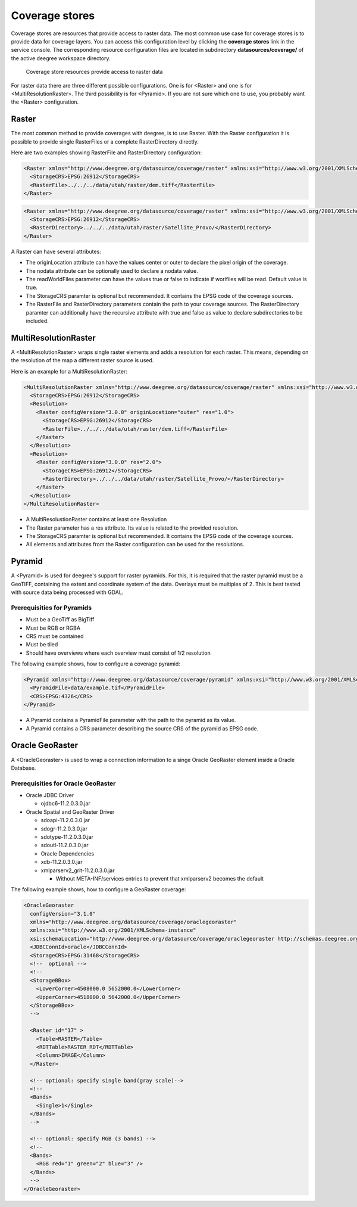 .. _anchor-configuration-coveragestore:

===============
Coverage stores
===============

Coverage stores are resources that provide access to raster data. The most common use case for coverage stores is to provide data for coverage layers. You can access this configuration level by clicking the **coverage stores** link in the service console. The corresponding resource configuration files are located in subdirectory **datasources/coverage/** of the active deegree workspace directory.

.. figure:: images/workspace-overview-coverage.png
   :figwidth: 80%
   :width: 80%
   :target: _images/workspace-overview-coverage.png

   Coverage store resources provide access to raster data

For raster data there are three different possible configurations. One is for <Raster> and one is for <MultiResolutionRaster>. The third possibility is for <Pyramid>. If you are not sure which one to use, you probably want the <Raster> configuration. 

------
Raster
------

The most common method to provide coverages with deegree, is to use Raster.
With the Raster configuration it is possible to provide single RasterFiles or a complete RasterDirectory directly.

Here are two examples showing RasterFile and RasterDirectory configuration:

.. code-block:: xml

  <Raster xmlns="http://www.deegree.org/datasource/coverage/raster" xmlns:xsi="http://www.w3.org/2001/XMLSchema-instance" xsi:schemaLocation="http://www.deegree.org/datasource/coverage/raster http://schemas.deegree.org/datasource/coverage/raster/3.0.0/raster.xsd" configVersion="3.0.0" originLocation="outer">
    <StorageCRS>EPSG:26912</StorageCRS>
    <RasterFile>../../../data/utah/raster/dem.tiff</RasterFile>
  </Raster>

.. code-block:: xml

  <Raster xmlns="http://www.deegree.org/datasource/coverage/raster" xmlns:xsi="http://www.w3.org/2001/XMLSchema-instance" xsi:schemaLocation="http://www.deegree.org/datasource/coverage/raster http://schemas.deegree.org/datasource/coverage/raster/3.0.0/raster.xsd" configVersion="3.0.0" originLocation="outer">
    <StorageCRS>EPSG:26912</StorageCRS>
    <RasterDirectory>../../../data/utah/raster/Satellite_Provo/</RasterDirectory>
  </Raster>

A Raster can have several attributes:

* The originLocation attribute can have the values center or outer to declare the pixel origin of the coverage.
* The nodata attribute can be optionally used to declare a nodata value.
* The readWorldFiles parameter can have the values true or false to indicate if worlfiles will be read. Default value is true.
* The StorageCRS paramter is optional but recommended. It contains the EPSG code of the coverage sources.
* The RasterFile and RasterDirectory parameters contain the path to your coverage sources. The RasterDirectory paramter can additionally have the recursive attribute with true and false as value to declare subdirectories to be included.

---------------------
MultiResolutionRaster
---------------------

A <MultiResolutionRaster> wraps single raster elements and adds a resolution for each raster. This means, depending on the resolution of the map a different raster source is used.

Here is an example for a MultiResolutionRaster:

.. code-block:: xml

  <MultiResolutionRaster xmlns="http://www.deegree.org/datasource/coverage/raster" xmlns:xsi="http://www.w3.org/2001/XMLSchema-instance" xsi:schemaLocation="http://www.deegree.org/datasource/coverage/raster http://schemas.deegree.org/datasource/coverage/raster/3.0.0/raster.xsd" configVersion="3.0.0" originLocation="outer">
    <StorageCRS>EPSG:26912</StorageCRS>
    <Resolution>
      <Raster configVersion="3.0.0" originLocation="outer" res="1.0">
        <StorageCRS>EPSG:26912</StorageCRS>
        <RasterFile>../../../data/utah/raster/dem.tiff</RasterFile>
      </Raster>
    </Resolution>
    <Resolution>
      <Raster configVersion="3.0.0" res="2.0">
        <StorageCRS>EPSG:26912</StorageCRS>
        <RasterDirectory>../../../data/utah/raster/Satellite_Provo/</RasterDirectory>
      </Raster>
    </Resolution>
  </MultiResolutionRaster>

* A MultiResolustionRaster contains at least one Resolution
* The Raster parameter has a res attribute. Its value is related to the provided resolution.
* The StorageCRS paramter is optional but recommended. It contains the EPSG code of the coverage sources.
* All elements and attributes from the Raster configuration can be used for the resolutions.
  
-------
Pyramid
-------

A <Pyramid> is used for deegree's support for raster pyramids. For this, it is required that the raster pyramid must be a GeoTIFF, containing the extent and coordinate system of the data. Overlays must be multiples of 2. This is best tested with source data being processed with GDAL.

^^^^^^^^^^^^^^^^^^^^^^^^^^^^
Prerequisities for Pyramids
^^^^^^^^^^^^^^^^^^^^^^^^^^^^

* Must be a GeoTiff as BigTiff
* Must be RGB or RGBA
* CRS must be contained
* Must be tiled
* Should have overviews where each overview must consist of 1/2 resolution

The following example shows, how to configure a coverage pyramid:

.. code-block:: xml

  <Pyramid xmlns="http://www.deegree.org/datasource/coverage/pyramid" xmlns:xsi="http://www.w3.org/2001/XMLSchema-instance" xsi:schemaLocation="http://www.deegree.org/datasource/coverage/pyramid http://schemas.deegree.org/datasource/coverage/raster/3.1.0/pyramid.xsd" configVersion="3.1.0">
    <PyramidFile>data/example.tif</PyramidFile>
    <CRS>EPSG:4326</CRS>
  </Pyramid>

* A Pyramid contains a PyramidFile parameter with the path to the pyramid as its value.
* A Pyramid contains a CRS parameter describing the source CRS of the pyramid as EPSG code.

----------------
Oracle GeoRaster
----------------

A <OracleGeoraster> is used to wrap a connection information to a singe Oracle GeoRaster element inside a Oracle Database.

^^^^^^^^^^^^^^^^^^^^^^^^^^^^^^^^^^^
Prerequisities for Oracle GeoRaster
^^^^^^^^^^^^^^^^^^^^^^^^^^^^^^^^^^^

* Oracle JDBC Driver

  * ojdbc6-11.2.0.3.0.jar

* Oracle Spatial and GeoRaster Driver 

  * sdoapi-11.2.0.3.0.jar
  * sdogr-11.2.0.3.0.jar
  * sdotype-11.2.0.3.0.jar
  * sdoutl-11.2.0.3.0.jar

  * Oracle Dependencies

  * xdb-11.2.0.3.0.jar
  * xmlparserv2_grit-11.2.0.3.0.jar
  
    * Without META-INF/services entries to prevent that xmlparserv2 becomes the default

The following example shows, how to configure a GeoRaster coverage:

.. code-block:: xml

  <OracleGeoraster
    configVersion="3.1.0"
    xmlns="http://www.deegree.org/datasource/coverage/oraclegeoraster"
    xmlns:xsi="http://www.w3.org/2001/XMLSchema-instance"
    xsi:schemaLocation="http://www.deegree.org/datasource/coverage/oraclegeoraster http://schemas.deegree.org/datasource/coverage/oraclegeoraster/3.1.0/oraclegeoraster.xsd">
    <JDBCConnId>oracle</JDBCConnId>
    <StorageCRS>EPSG:31468</StorageCRS>
    <!--  optional -->
    <!--
    <StorageBBox>
      <LowerCorner>4508000.0 5652000.0</LowerCorner>
      <UpperCorner>4518000.0 5642000.0</UpperCorner>
    </StorageBBox>
    -->
    
    <Raster id="17" >
      <Table>RASTER</Table>
      <RDTTable>RASTER_RDT</RDTTable>
      <Column>IMAGE</Column>
    </Raster>
  
    <!-- optional: specify single band(gray scale)-->
    <!--
    <Bands>
      <Single>1</Single>
    </Bands>
    -->
    
    <!-- optional: specify RGB (3 bands) -->
    <!--
    <Bands>
      <RGB red="1" green="2" blue="3" />
    </Bands>
    -->
  </OracleGeoraster>